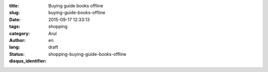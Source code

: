 :title: Buying guide books offline
:slug: buying-guide-books-offline
:date: 2015-09-17 12:33:13
:tags: 
:category: shopping
:author: Arul
:lang: en
:status: draft
:disqus_identifier: shopping-buying-guide-books-offline
